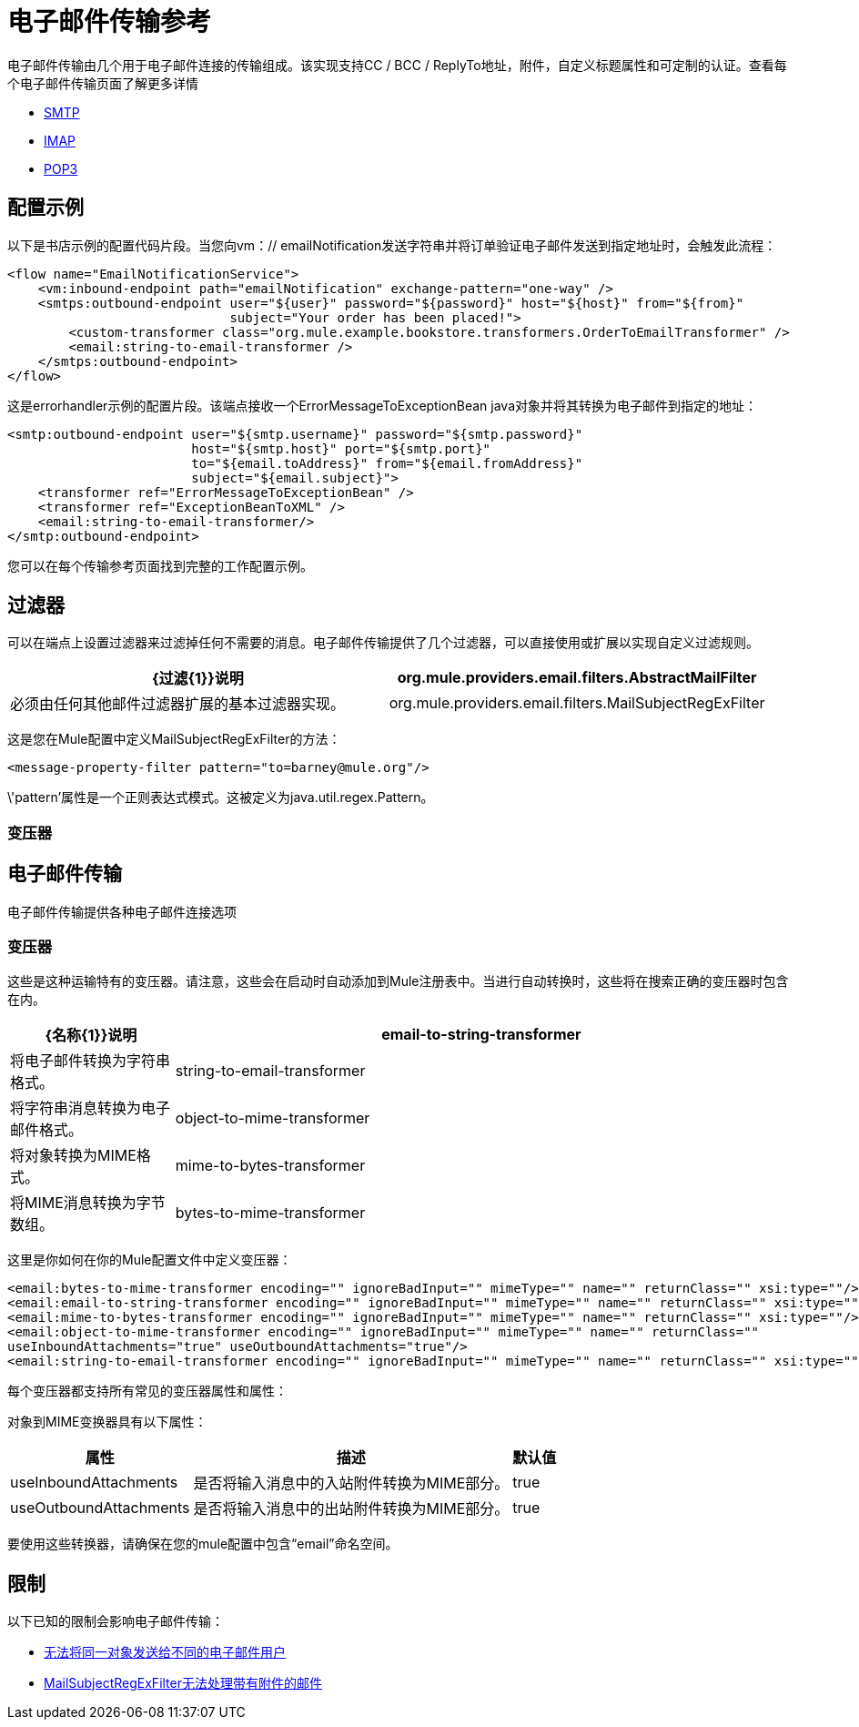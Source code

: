 = 电子邮件传输参考

电子邮件传输由几个用于电子邮件连接的传输组成。该实现支持CC / BCC / ReplyTo地址，附件，自定义标题属性和可定制的认证。查看每个电子邮件传输页面了解更多详情

*  link:/mule-user-guide/v/3.3/smtp-transport-reference[SMTP]
*  link:/mule-user-guide/v/3.3/imap-transport-reference[IMAP]
*  link:/mule-user-guide/v/3.3/pop3-transport-reference[POP3]

== 配置示例

以下是书店示例的配置代码片段。当您向vm：// emailNotification发送字符串并将订单验证电子邮件发送到指定地址时，会触发此流程：

[source, xml, linenums]
----
<flow name="EmailNotificationService">
    <vm:inbound-endpoint path="emailNotification" exchange-pattern="one-way" />
    <smtps:outbound-endpoint user="${user}" password="${password}" host="${host}" from="${from}"
                             subject="Your order has been placed!">
        <custom-transformer class="org.mule.example.bookstore.transformers.OrderToEmailTransformer" />
        <email:string-to-email-transformer />
    </smtps:outbound-endpoint>
</flow>
----

这是errorhandler示例的配置片段。该端点接收一个ErrorMessageToExceptionBean java对象并将其转换为电子邮件到指定的地址：

[source, xml, linenums]
----
<smtp:outbound-endpoint user="${smtp.username}" password="${smtp.password}"
                        host="${smtp.host}" port="${smtp.port}"
                        to="${email.toAddress}" from="${email.fromAddress}"
                        subject="${email.subject}">
    <transformer ref="ErrorMessageToExceptionBean" />
    <transformer ref="ExceptionBeanToXML" />
    <email:string-to-email-transformer/>
</smtp:outbound-endpoint>
----

您可以在每个传输参考页面找到完整的工作配置示例。

== 过滤器

可以在端点上设置过滤器来过滤掉任何不需要的消息。电子邮件传输提供了几个过滤器，可以直接使用或扩展以实现自定义过滤规则。

[%header,cols="2*"]
|===
| {过滤{1}}说明
| org.mule.providers.email.filters.AbstractMailFilter  |必须由任何其他邮件过滤器扩展的基本过滤器实现。
| org.mule.providers.email.filters.MailSubjectRegExFilter  |将正则表达式应用于邮件主题。
|===

这是您在Mule配置中定义MailSubjectRegExFilter的方法：

[source, xml, linenums]
----
<message-property-filter pattern="to=barney@mule.org"/>
----

\'pattern'属性是一个正则表达式模式。这被定义为java.util.regex.Pattern。

=== 变压器

== 电子邮件传输

电子邮件传输提供各种电子邮件连接选项

=== 变压器

这些是这种运输特有的变压器。请注意，这些会在启动时自动添加到Mule注册表中。当进行自动转换时，这些将在搜索正确的变压器时包含在内。

[%header,cols="20,75"]
|===
| {名称{1}}说明
| email-to-string-transformer  |将电子邮件转换为字符串格式。
| string-to-email-transformer  |将字符串消息转换为电子邮件格式。
| object-to-mime-transformer  |将对象转换为MIME格式。
| mime-to-bytes-transformer  |将MIME消息转换为字节数组。
| bytes-to-mime-transformer  |将字节数组消息转换为MIME格式。
|===

这里是你如何在你的Mule配置文件中定义变压器：

[source, xml, linenums]
----
<email:bytes-to-mime-transformer encoding="" ignoreBadInput="" mimeType="" name="" returnClass="" xsi:type=""/>
<email:email-to-string-transformer encoding="" ignoreBadInput="" mimeType="" name="" returnClass="" xsi:type=""/>
<email:mime-to-bytes-transformer encoding="" ignoreBadInput="" mimeType="" name="" returnClass="" xsi:type=""/>
<email:object-to-mime-transformer encoding="" ignoreBadInput="" mimeType="" name="" returnClass=""
useInboundAttachments="true" useOutboundAttachments="true"/>
<email:string-to-email-transformer encoding="" ignoreBadInput="" mimeType="" name="" returnClass="" xsi:type=""/>
----

每个变压器都支持所有常见的变压器属性和属性：

对象到MIME变换器具有以下属性：

[%header%autowidth.spread]
|===
|属性 |描述 |默认值
| useInboundAttachments  |是否将输入消息中的入站附件转换为MIME部分。 | true
| useOutboundAttachments  |是否将输入消息中的出站附件转换为MIME部分。 | true
|===

要使用这些转换器，请确保在您的mule配置中包含“email”命名空间。

== 限制

以下已知的限制会影响电子邮件传输：

*  http://www.mulesoft.org/jira/browse/MULE-3662[无法将同一对象发送给不同的电子邮件用户]
*  http://www.mulesoft.org/jira/browse/MULE-1252[MailSubjectRegExFilter无法处理带有附件的邮件]
